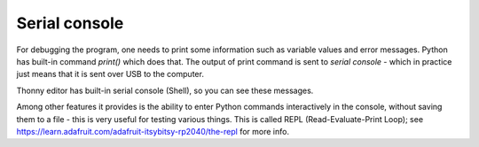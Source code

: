 Serial console
==============
For debugging the program, one needs  to print some
information such as variable values and error messages. Python has built-in command
`print()` which does that. The output of print command is sent to `serial console` -
which in practice just means that it is sent over USB to the computer.

Thonny editor has built-in serial console (Shell), so you can see these messages.


Among other features it provides is the ability to enter Python commands
interactively in the console, without saving them to a file - this is very
useful for testing various things. This is called REPL (Read-Evaluate-Print Loop);
see https://learn.adafruit.com/adafruit-itsybitsy-rp2040/the-repl for more info.
